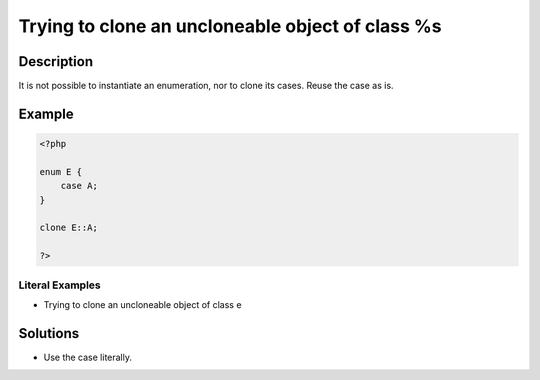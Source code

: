 .. _trying-to-clone-an-uncloneable-object-of-class-%s:

Trying to clone an uncloneable object of class %s
-------------------------------------------------
 
.. meta::
	:description:
		Trying to clone an uncloneable object of class %s: It is not possible to instantiate an enumeration, nor to clone its cases.
	:og:image: https://php-changed-behaviors.readthedocs.io/en/latest/_static/logo.png
	:og:type: article
	:og:title: Trying to clone an uncloneable object of class %s
	:og:description: It is not possible to instantiate an enumeration, nor to clone its cases
	:og:url: https://php-errors.readthedocs.io/en/latest/messages/trying-to-clone-an-uncloneable-object-of-class-%25s.html
	:og:locale: en
	:twitter:card: summary_large_image
	:twitter:site: @exakat
	:twitter:title: Trying to clone an uncloneable object of class %s
	:twitter:description: Trying to clone an uncloneable object of class %s: It is not possible to instantiate an enumeration, nor to clone its cases
	:twitter:creator: @exakat
	:twitter:image:src: https://php-changed-behaviors.readthedocs.io/en/latest/_static/logo.png

.. raw:: html

	<script type="application/ld+json">{"@context":"https:\/\/schema.org","@graph":[{"@type":"WebPage","@id":"https:\/\/php-errors.readthedocs.io\/en\/latest\/tips\/trying-to-clone-an-uncloneable-object-of-class-%s.html","url":"https:\/\/php-errors.readthedocs.io\/en\/latest\/tips\/trying-to-clone-an-uncloneable-object-of-class-%s.html","name":"Trying to clone an uncloneable object of class %s","isPartOf":{"@id":"https:\/\/www.exakat.io\/"},"datePublished":"Tue, 31 Dec 2024 10:00:32 +0000","dateModified":"Tue, 31 Dec 2024 10:00:32 +0000","description":"It is not possible to instantiate an enumeration, nor to clone its cases","inLanguage":"en-US","potentialAction":[{"@type":"ReadAction","target":["https:\/\/php-tips.readthedocs.io\/en\/latest\/tips\/trying-to-clone-an-uncloneable-object-of-class-%s.html"]}]},{"@type":"WebSite","@id":"https:\/\/www.exakat.io\/","url":"https:\/\/www.exakat.io\/","name":"Exakat","description":"Smart PHP static analysis","inLanguage":"en-US"}]}</script>

Description
___________
 
It is not possible to instantiate an enumeration, nor to clone its cases. Reuse the case as is.

Example
_______

.. code-block:: php

   <?php
   
   enum E {
       case A;
   }
   
   clone E::A;
   
   ?>


Literal Examples
****************
+ Trying to clone an uncloneable object of class e

Solutions
_________

+ Use the case literally.
